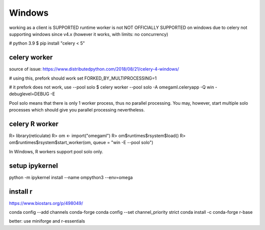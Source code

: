 Windows
=======

working as a client is SUPPORTED
runtime worker is not NOT OFFICIALLY SUPPORTED on windows due to celery not supporting windows since v4.x
(however it works, with limits: no concurrency)

# python 3.9
$ pip install "celery < 5"

celery worker
-------------

source of issue: https://www.distributedpython.com/2018/08/21/celery-4-windows/

# using this, prefork should work
set FORKED_BY_MULTIPROCESSING=1

# it prefork does not work, use --pool solo
$ celery worker --pool solo -A omegaml.celeryapp -Q win -debuglevel=DEBUG -E

Pool solo means that there is only 1 worker process, thus no parallel processing.
You may, however, start multiple solo processes which should give you parallel
processing nevertheless.

celery R worker
---------------

R> library(reticulate)
R> om <- import("omegaml")
R> om$runtimes$rsystem$load()
R> om$runtimes$rsystem$start_worker(om, queue = "win -E --pool solo")

In Windows, R workers support pool solo only.


setup ipykernel
---------------

python -m ipykernel install --name ompython3 --env=omega

install r
---------

https://www.biostars.org/p/498049/

conda config --add channels conda-forge
conda config --set channel_priority strict
conda install -c conda-forge r-base

better: use miniforge and r-essentials



